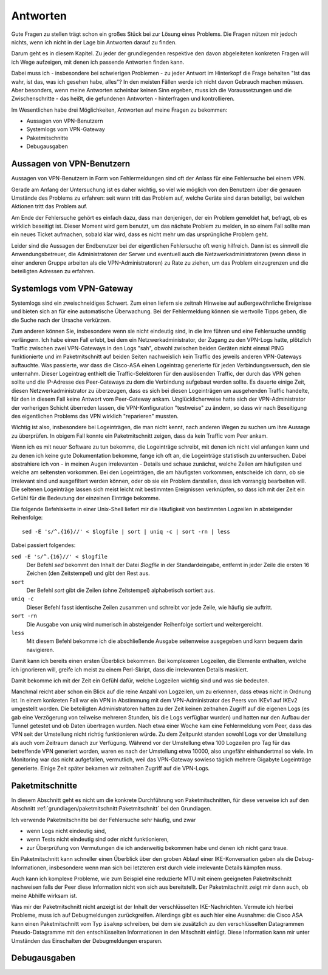 
Antworten
=========

Gute Fragen zu stellen trägt schon ein großes Stück bei zur Lösung eines
Problems. Die Fragen nützen mir jedoch nichts, wenn ich nicht in der
Lage bin Antworten darauf zu finden.

Darum geht es in diesem Kapitel. Zu jeder der grundlegenden respektive
den davon abgeleiteten konkreten Fragen will ich Wege aufzeigen, mit
denen ich passende Antworten finden kann.

Dabei muss ich - insbesondere bei schwierigen Problemen - zu jeder
Antwort im Hinterkopf die Frage behalten "Ist das wahr, ist das, was ich
gesehen habe, alles"? In den meisten Fällen werde ich nicht davon
Gebrauch machen müssen. Aber besonders, wenn meine Antworten scheinbar
keinen Sinn ergeben, muss ich die Voraussetzungen und die
Zwischenschritte - das heißt, die gefundenen Antworten - hinterfragen
und kontrollieren.

Im Wesentlichen habe drei Möglichkeiten, Antworten auf meine Fragen zu
bekommen:

* Aussagen von VPN-Benutzern
* Systemlogs vom VPN-Gateway
* Paketmitschnitte
* Debugausgaben

Aussagen von VPN-Benutzern
--------------------------

Aussagen von VPN-Benutzern in Form von Fehlermeldungen sind oft der
Anlass für eine Fehlersuche bei einem VPN.

Gerade am Anfang der Untersuchung ist es daher wichtig, so viel wie
möglich von den Benutzern über die genauen Umstände des Problems zu
erfahren: seit wann tritt das Problem auf, welche Geräte sind daran
beteiligt, bei welchen Aktionen tritt das Problem auf.

Am Ende der Fehlersuche gehört es einfach dazu, dass man denjenigen, der
ein Problem gemeldet hat, befragt, ob es wirklich beseitigt ist. Dieser
Moment wird gern benutzt, um das nächste Problem zu melden, in so einem
Fall sollte man ein neues Ticket aufmachen, sobald klar wird, dass es
nicht mehr um das ursprüngliche Problem geht.

Leider sind die Aussagen der Endbenutzer bei der eigentlichen
Fehlersuche oft wenig hilfreich. Dann ist es sinnvoll die
Anwendungsbetreuer, die Administratoren der Server und eventuell auch
die Netzwerkadministratoren (wenn diese in einer anderen Gruppe arbeiten
als die VPN-Administratoren) zu Rate zu ziehen, um das Problem
einzugrenzen und die beteiligten Adressen zu erfahren.

Systemlogs vom VPN-Gateway
--------------------------

Systemlogs sind ein zweischneidiges Schwert. Zum einen liefern sie
zeitnah Hinweise auf außergewöhnliche Ereignisse und bieten sich an für
eine automatische Überwachung. Bei der Fehlermeldung können sie
wertvolle Tipps geben, die die Suche nach der Ursache verkürzen.

Zum anderen können Sie, insbesondere wenn sie nicht eindeutig sind, in
die Irre führen und eine Fehlersuche unnötig verlängern. Ich habe einen
Fall erlebt, bei dem ein Netzwerkadministrator, der Zugang zu den
VPN-Logs hatte, plötzlich Traffic zwischen zwei VPN-Gateways in den Logs
"sah", obwohl zwischen beiden Geräten nicht einmal PING funktionierte
und im Paketmitschnitt auf beiden Seiten nachweislich kein Traffic des
jeweils anderen VPN-Gateways auftauchte. Was passierte, war dass die
Cisco-ASA einen Logeintrag generierte für jeden Verbindungsversuch, den
sie unternahm. Dieser Logeintrag enthielt die Traffic-Selektoren für den
auslösenden Traffic, der durch das VPN gehen sollte und die IP-Adresse
des Peer-Gateways zu dem die Verbindung aufgebaut werden sollte. Es
dauerte einige Zeit, diesen Netzwerkadministrator zu überzeugen, dass es
sich bei diesen Logeinträgen um ausgehenden Traffic handelte, für den in
diesem Fall keine Antwort vom Peer-Gateway ankam. Unglücklicherweise
hatte sich der VPN-Administrator der vorherigen Schicht überreden
lassen, die VPN-Konfiguration "testweise" zu ändern, so dass wir nach
Beseitigung des eigentlichen Problems das VPN wirklich "reparieren"
mussten.

Wichtig ist also, insbesondere bei Logeinträgen, die man nicht kennt,
nach anderen Wegen zu suchen um ihre Aussage zu überprüfen. In obigem
Fall konnte ein Paketmitschnitt zeigen, dass da kein Traffic vom Peer
ankam.

Wenn ich es mit neuer Software zu tun bekomme, die Logeinträge schreibt,
mit denen ich nicht viel anfangen kann und zu denen ich keine gute
Dokumentation bekomme, fange ich oft an, die Logeinträge statistisch zu
untersuchen. Dabei abstrahiere ich von - in meinen Augen irrelevanten -
Details und schaue zunächst, welche Zeilen am häufigsten und welche am
seltensten vorkommen. Bei den Logeinträgen, die am häufigsten vorkommen,
entscheide ich dann, ob sie irrelevant sind und ausgefiltert werden
können, oder ob sie ein Problem darstellen, dass ich vorrangig
bearbeiten will. Die seltenen Logeinträge lassen sich meist leicht mit
bestimmten Ereignissen verknüpfen, so dass ich mit der Zeit ein Gefühl
für die Bedeutung der einzelnen Einträge bekomme.

Die folgende Befehlskette in einer Unix-Shell liefert mir die Häufigkeit
von bestimmten Logzeilen in absteigender Reihenfolge::

  sed -E 's/^.{16}//' < $logfile | sort | uniq -c | sort -rn | less

Dabei passiert folgendes:

``sed -E 's/^.{16}//' < $logfile``
  Der Befehl *sed* bekommt den Inhalt der Datei *$logfile* in der
  Standardeingabe, entfernt in jeder Zeile die ersten 16 Zeichen (den
  Zeitstempel) und gibt den Rest aus.

``sort``
  Der Befehl *sort* gibt die Zeilen (ohne Zeitstempel) alphabetisch
  sortiert aus.

``uniq -c``
  Dieser Befehl fasst identische Zeilen zusammen und schreibt vor jede
  Zeile, wie häufig sie auftritt.

``sort -rn``
  Die Ausgabe von *uniq* wird numerisch in absteigender Reihenfolge
  sortiert und weitergereicht.

``less``
  Mit diesem Befehl bekomme ich die abschließende Ausgabe seitenweise
  ausgegeben und kann bequem darin navigieren.

Damit kann ich bereits einen ersten Überblick bekommen. Bei komplexeren
Logzeilen, die Elemente enthalten, welche ich ignorieren will, greife
ich meist zu einem Perl-Skript, dass die irrelevanten Details maskiert.

Damit bekomme ich mit der Zeit ein Gefühl dafür, welche Logzeilen
wichtig sind und was sie bedeuten.

Manchmal reicht aber schon ein Blick auf die reine Anzahl von Logzeilen,
um zu erkennen, dass etwas nicht in Ordnung ist. In einem konkreten Fall
war ein VPN in Abstimmung mit dem VPN-Administrator des Peers von IKEv1
auf IKEv2 umgestellt worden. Die beteiligten Administratoren hatten zu
der Zeit keinen zeitnahen Zugriff auf die eigenen Logs (es gab eine
Verzögerung von teilweise mehreren Stunden, bis die Logs verfügbar
wurden) und hatten nur den Aufbau der Tunnel getestet und ob Daten
übertragen wurden. Nach etwa einer Woche kam eine Fehlermeldung vom
Peer, dass das VPN seit der Umstellung nicht richtig funktionieren
würde. Zu dem Zeitpunkt standen sowohl Logs vor der Umstellung als auch
vom Zeitraum danach zur Verfügung. Während vor der Umstellung etwa 100
Logzeilen pro Tag für das betreffende VPN generiert worden, waren es
nach der Umstellung etwa 10000, also ungefähr einhundertmal so viele. Im
Monitoring war das nicht aufgefallen, vermutlich, weil das VPN-Gateway
sowieso täglich mehrere Gigabyte Logeinträge generierte. Einige Zeit
später bekamen wir zeitnahen Zugriff auf die VPN-Logs.

Paketmitschnitte
----------------

In diesem Abschnitt geht es nicht um die konkrete Durchführung von
Paketmitschnitten, für diese verweise ich auf den Abschnitt
:ref:`grundlagen/paketmitschnitt:Paketmitschnitt` bei den Grundlagen.

Ich verwende Paketmitschnitte bei der Fehlersuche sehr häufig, und zwar

* wenn Logs nicht eindeutig sind,
* wenn Tests nicht eindeutig sind oder nicht funktionieren,
* zur Überprüfung von Vermutungen die ich anderweitig bekommen habe und
  denen ich nicht ganz traue.

Ein Paketmitschnitt kann schneller einen Überblick über den groben
Ablauf einer IKE-Konversation geben als die Debug-Informationen,
insbesondere wenn man sich bei letzteren erst durch viele irrelevante
Details kämpfen muss.

Auch kann ich komplexe Probleme, wie zum Beispiel eine reduzierte MTU
mit einem geeigneten Paketmitschnitt nachweisen falls der Peer diese
Information nicht von sich aus bereitstellt. Der Paketmitschnitt zeigt
mir dann auch, ob meine Abhilfe wirksam ist.

Was mir der Paketmitschnitt nicht anzeigt ist der Inhalt der
verschlüsselten IKE-Nachrichten. Vermute ich hierbei Probleme, muss ich
auf Debugmeldungen zurückgreifen. Allerdings gibt es auch hier eine
Ausnahme: die Cisco ASA kann einen Paketmitschnitt vom Typ ``isakmp``
schreiben, bei dem sie zusätzlich zu den verschlüsselten Datagrammen
Pseudo-Datagramme mit den entschlüsselten Informationen in den
Mitschnitt einfügt. Diese Information kann mir unter Umständen das
Einschalten der Debugmeldungen ersparen.

Debugausgaben
-------------

.. todo::

   Text zu Debugausgaben

